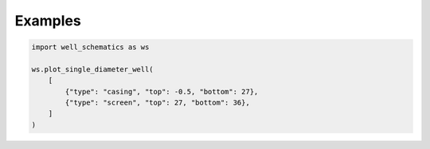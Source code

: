 Examples
========

.. code-block:: python

    import well_schematics as ws

    ws.plot_single_diameter_well(
        [
            {"type": "casing", "top": -0.5, "bottom": 27},
            {"type": "screen", "top": 27, "bottom": 36},
        ]
    )

.. figure:: figures/example_simplest.png

